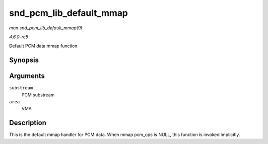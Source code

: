 .. -*- coding: utf-8; mode: rst -*-

.. _API-snd-pcm-lib-default-mmap:

========================
snd_pcm_lib_default_mmap
========================

*man snd_pcm_lib_default_mmap(9)*

*4.6.0-rc5*

Default PCM data mmap function


Synopsis
========

.. c:function:: int snd_pcm_lib_default_mmap( struct snd_pcm_substream * substream, struct vm_area_struct * area )

Arguments
=========

``substream``
    PCM substream

``area``
    VMA


Description
===========

This is the default mmap handler for PCM data. When mmap pcm_ops is
NULL, this function is invoked implicitly.


.. ------------------------------------------------------------------------------
.. This file was automatically converted from DocBook-XML with the dbxml
.. library (https://github.com/return42/sphkerneldoc). The origin XML comes
.. from the linux kernel, refer to:
..
.. * https://github.com/torvalds/linux/tree/master/Documentation/DocBook
.. ------------------------------------------------------------------------------
